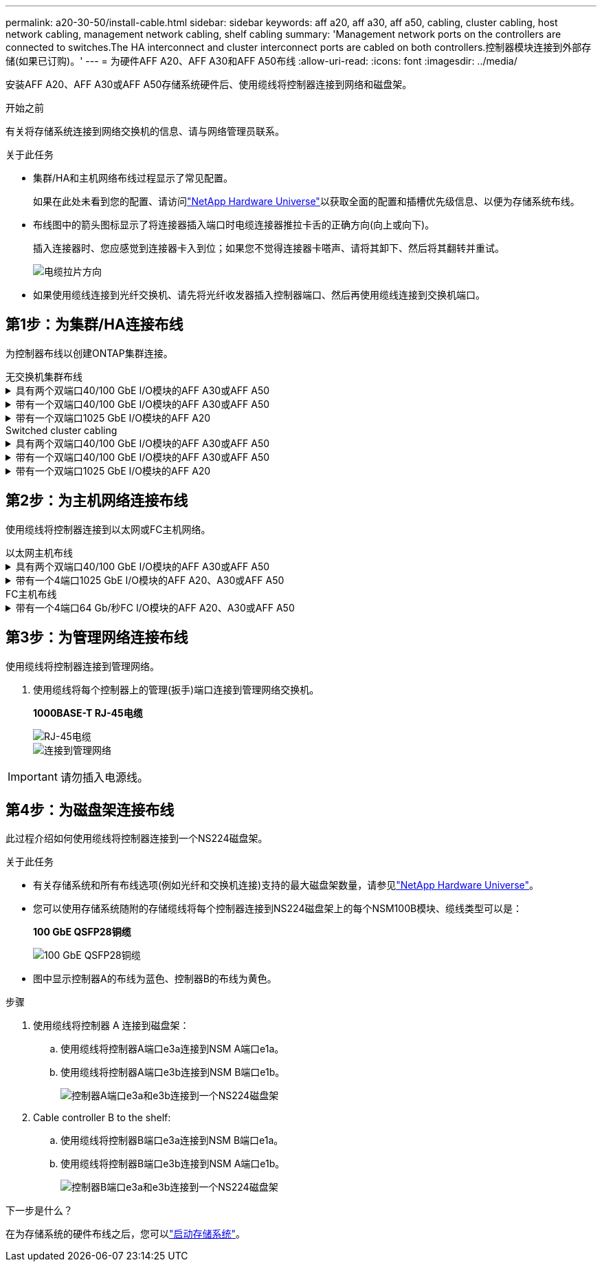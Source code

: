 ---
permalink: a20-30-50/install-cable.html 
sidebar: sidebar 
keywords: aff a20, aff a30, aff a50, cabling, cluster cabling, host network cabling, management network cabling, shelf cabling 
summary: 'Management network ports on the controllers are connected to switches.The HA interconnect and cluster interconnect ports are cabled on both controllers.控制器模块连接到外部存储(如果已订购)。' 
---
= 为硬件AFF A20、AFF A30和AFF A50布线
:allow-uri-read: 
:icons: font
:imagesdir: ../media/


[role="lead"]
安装AFF A20、AFF A30或AFF A50存储系统硬件后、使用缆线将控制器连接到网络和磁盘架。

.开始之前
有关将存储系统连接到网络交换机的信息、请与网络管理员联系。

.关于此任务
* 集群/HA和主机网络布线过程显示了常见配置。
+
如果在此处未看到您的配置、请访问link:https://hwu.netapp.com["NetApp Hardware Universe"^]以获取全面的配置和插槽优先级信息、以便为存储系统布线。

* 布线图中的箭头图标显示了将连接器插入端口时电缆连接器推拉卡舌的正确方向(向上或向下)。
+
插入连接器时、您应感觉到连接器卡入到位；如果您不觉得连接器卡嗒声、请将其卸下、然后将其翻转并重试。

+
image:../media/drw_cable_pull_tab_direction_ieops-1699.svg["电缆拉片方向"]

* 如果使用缆线连接到光纤交换机、请先将光纤收发器插入控制器端口、然后再使用缆线连接到交换机端口。




== 第1步：为集群/HA连接布线

为控制器布线以创建ONTAP集群连接。

[role="tabbed-block"]
====
.无交换机集群布线
--
.具有两个双端口40/100 GbE I/O模块的AFF A30或AFF A50
[%collapsible]
=====
.步骤
. 为集群/HA互连连接布线：
+

NOTE: 集群互连流量和HA流量共享相同的物理端口(位于插槽2和4的I/O模块上)。端口为40/100 GbE。

+
.. 使用缆线将控制器A端口E2A连接到控制器B端口E2A。
.. 使用缆线将控制器A端口e4a连接到控制器B端口e4a。
+

NOTE: I/O模块端口e2b和e4b未使用、可用于主机网络连接。

+
*100 GbE集群/HA互连缆线*

+
image::../media/oie_cable100_gbe_qsfp28.png[集群HA 100 GbE缆线]

+
image::../media/drw_isi_a30-50_switchless_2p_100gbe_2card_cabling_ieops-2011.svg[使用两个100GbE IO模块的A30和A50无交换机集群布线图]





=====
.带有一个双端口40/100 GbE I/O模块的AFF A30或AFF A50
[%collapsible]
=====
.步骤
. 为集群/HA互连连接布线：
+

NOTE: 集群互连流量和HA流量共享相同的物理端口(位于插槽4中的I/O模块上)。端口为40/100 GbE。

+
.. 使用缆线将控制器A端口e4a连接到控制器B端口e4a。
.. 使用缆线将控制器A端口e4b连接到控制器B端口e4b。
+
*100 GbE集群/HA互连缆线*

+
image::../media/oie_cable100_gbe_qsfp28.png[集群HA 100 GbE缆线]

+
image::../media/drw_isi_a30-50_switchless_2p_100gbe_1card_cabling_ieops-1925.svg[使用一个100GbE IO模块的A30和A50无交换机集群布线图]





=====
.带有一个双端口1025 GbE I/O模块的AFF A20
[%collapsible]
=====
.步骤
. 为集群/HA互连连接布线：
+

NOTE: 集群互连流量和HA流量共享相同的物理端口(位于插槽4中的I/O模块上)。端口为1025 GbE。

+
.. 使用缆线将控制器A端口e4a连接到控制器B端口e4a。
.. 使用缆线将控制器A端口e4b连接到控制器B端口e4b。
+
*25 GbE集群/HA互连缆线*

+
image:../media/oie_cable_sfp_gbe_copper.png["GbE SFP铜缆连接器"]

+
image::../media/drw_isi_a20_switchless_2p_25gbe_cabling_ieops-2018.svg[使用一个25 GbE IO模块的2020无交换机集群布线图]





=====
--
.Switched cluster cabling
--
.具有两个双端口40/100 GbE I/O模块的AFF A30或AFF A50
[%collapsible]
=====
.步骤
. 为集群/HA互连连接布线：
+

NOTE: 集群互连流量和HA流量共享相同的物理端口(位于插槽2和4的I/O模块上)。端口为40/100 GbE。

+
.. 使用缆线将控制器A端口e4a连接到集群网络交换机A
.. 使用缆线将控制器A端口E2A连接到集群网络交换机B
.. 使用缆线将控制器B端口e4a连接到集群网络交换机A
.. 使用缆线将控制器B端口E2A连接到集群网络交换机B
+

NOTE: I/O模块端口e2b和e4b未使用、可用于主机网络连接。

+
*40/100 GbE集群/HA互连缆线*

+
image::../media/oie_cable100_gbe_qsfp28.png[集群HA 40/100 GbE缆线]

+
image::../media/drw_isi_a30-50_switched_2p_100gbe_2card_cabling_ieops-2013.svg[使用两个100GbE IO模块的A30和A50交换集群布线图]





=====
.带有一个双端口40/100 GbE I/O模块的AFF A30或AFF A50
[%collapsible]
=====
.步骤
. 使用缆线将控制器连接到集群网络交换机：
+

NOTE: 集群互连流量和HA流量共享相同的物理端口(位于插槽4中的I/O模块上)。端口为40/100 GbE。

+
.. 使用缆线将控制器A端口e4a连接到集群网络交换机A
.. 使用缆线将控制器A端口e4b连接到集群网络交换机B
.. 使用缆线将控制器B端口e4a连接到集群网络交换机A
.. 使用缆线将控制器B端口e4b连接到集群网络交换机B
+
*40/100 GbE集群/HA互连缆线*

+
image::../media/oie_cable100_gbe_qsfp28.png[集群HA 40/100 GbE缆线]

+
image::../media/drw_isi_a30-50_2p_100gbe_1card_switched_cabling_ieops-1926.svg[使用缆线将集群连接到集群网络]





=====
.带有一个双端口1025 GbE I/O模块的AFF A20
[%collapsible]
=====
. 使用缆线将控制器连接到集群网络交换机：
+

NOTE: 集群互连流量和HA流量共享相同的物理端口(位于插槽4中的I/O模块上)。端口为1025 GbE。

+
.. 使用缆线将控制器A端口e4a连接到集群网络交换机A
.. 使用缆线将控制器A端口e4b连接到集群网络交换机B
.. 使用缆线将控制器B端口e4a连接到集群网络交换机A
.. 使用缆线将控制器B端口e4b连接到集群网络交换机B
+
*1025 GbE集群/HA互连缆线*

+
image:../media/oie_cable_sfp_gbe_copper.png["GbE SFP铜缆连接器"]

+
image:../media/drw_isi_a20_switched_2p_25gbe_cabling_ieops-2019.svg["使用一个25GbE IO模块的2020交换集群布线图"]





=====
--
====


== 第2步：为主机网络连接布线

使用缆线将控制器连接到以太网或FC主机网络。

[role="tabbed-block"]
====
.以太网主机布线
--
.具有两个双端口40/100 GbE I/O模块的AFF A30或AFF A50
[%collapsible]
=====
.步骤
. 在每个控制器上、使用缆线将端口e2b和e4b连接到以太网主机网络交换机。
+

NOTE: 插槽2和4中I/O模块上的端口为40/100 GbE (主机连接为40/100 GbE)。

+
*40/100 GbE缆线*

+
image::../media/oie_cable_sfp_gbe_copper.png[40/100 GB电缆]

+
image::../media/drw_isi_a30-50_host_2p_40-100gbe_2card_cabling_ieops-2014.svg[使用缆线连接到40/100GbE以太网主机网络交换机]



=====
.带有一个4端口1025 GbE I/O模块的AFF A20、A30或AFF A50
[%collapsible]
=====
.步骤
. 在每个控制器上、使用缆线将端口e2a、e2b、e2C和e2d连接到以太网主机网络交换机。
+
*1025 GbE缆线*

+
image:../media/oie_cable_sfp_gbe_copper.png["GbE SFP铜缆连接器"]

+
image::../media/drw_isi_a30-50_host_2p_40-100gbe_1card_cabling_ieops-1923.svg[使用缆线连接到40/100GbE以太网主机网络交换机]



=====
--
.FC主机布线
--
.带有一个4端口64 Gb/秒FC I/O模块的AFF A20、A30或AFF A50
[%collapsible]
=====
.步骤
. 在每个控制器上、使用缆线将端口1a、1b、1c和1d连接到FC主机网络交换机。
+
*64 Gb/秒FC缆线*

+
image:../media/oie_cable_sfp_gbe_copper.png["64 Gb光纤信道电缆"]

+
image::../media/drw_isi_a30-50_4p_64gb_fc_1card_cabling_ieops-1924.svg[连接到64 GB FC主机网络交换机的缆线]



=====
--
====


== 第3步：为管理网络连接布线

使用缆线将控制器连接到管理网络。

. 使用缆线将每个控制器上的管理(扳手)端口连接到管理网络交换机。
+
*1000BASE-T RJ-45电缆*

+
image::../media/oie_cable_rj45.png[RJ-45电缆]

+
image::../media/drw_isi_g_wrench_cabling_ieops-1928.svg[连接到管理网络]




IMPORTANT: 请勿插入电源线。



== 第4步：为磁盘架连接布线

此过程介绍如何使用缆线将控制器连接到一个NS224磁盘架。

.关于此任务
* 有关存储系统和所有布线选项(例如光纤和交换机连接)支持的最大磁盘架数量，请参见link:https://hwu.netapp.com["NetApp Hardware Universe"^]。
* 您可以使用存储系统随附的存储缆线将每个控制器连接到NS224磁盘架上的每个NSM100B模块、缆线类型可以是：
+
*100 GbE QSFP28铜缆*

+
image::../media/oie_cable100_gbe_qsfp28.png[100 GbE QSFP28铜缆]

* 图中显示控制器A的布线为蓝色、控制器B的布线为黄色。


.步骤
. 使用缆线将控制器 A 连接到磁盘架：
+
.. 使用缆线将控制器A端口e3a连接到NSM A端口e1a。
.. 使用缆线将控制器A端口e3b连接到NSM B端口e1b。
+
image:../media/drw_isi_g_1_ns224_controller_a_cabling_ieops-1945.svg["控制器A端口e3a和e3b连接到一个NS224磁盘架"]



. Cable controller B to the shelf:
+
.. 使用缆线将控制器B端口e3a连接到NSM B端口e1a。
.. 使用缆线将控制器B端口e3b连接到NSM A端口e1b。
+
image:../media/drw_isi_g_1_ns224_controller_b_cabling_ieops-1946.svg["控制器B端口e3a和e3b连接到一个NS224磁盘架"]





.下一步是什么？
在为存储系统的硬件布线之后，您可以link:install-power-hardware.html["启动存储系统"]。
